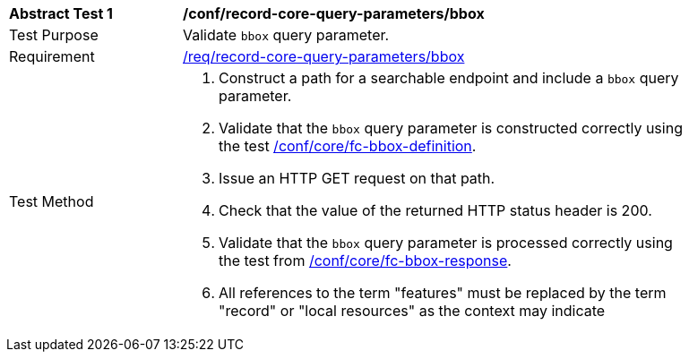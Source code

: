 [[ats_record-core-query-parameters_bbox]]
[width="90%",cols="2,6a"]
|===
^|*Abstract Test {counter:ats-id}* |*/conf/record-core-query-parameters/bbox*
^|Test Purpose |Validate `bbox` query parameter.
^|Requirement |<<req_record-core-query-parameters_bbox,/req/record-core-query-parameters/bbox>>
^|Test Method |. Construct a path for a searchable endpoint and include a `bbox` query parameter.
. Validate that the `bbox` query parameter is constructed correctly using the test https://docs.ogc.org/is/17-069r4/17-069r4.html#ats_core_fc-bbox-definition[/conf/core/fc-bbox-definition].
. Issue an HTTP GET request on that path.
. Check that the value of the returned HTTP status header is +200+.
. Validate that the `bbox` query parameter is processed correctly using the test from https://docs.ogc.org/is/17-069r4/17-069r4.html#ats_core_fc-bbox-response[/conf/core/fc-bbox-response].
. All references to the term "features" must be replaced by the term "record" or "local resources" as the context may indicate
|===
